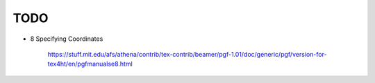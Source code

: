 
TODO
====

- 8 Specifying Coordinates

    `<https://stuff.mit.edu/afs/athena/contrib/tex-contrib/beamer/pgf-1.01/doc/generic/pgf/version-for-tex4ht/en/pgfmanualse8.html>`_

